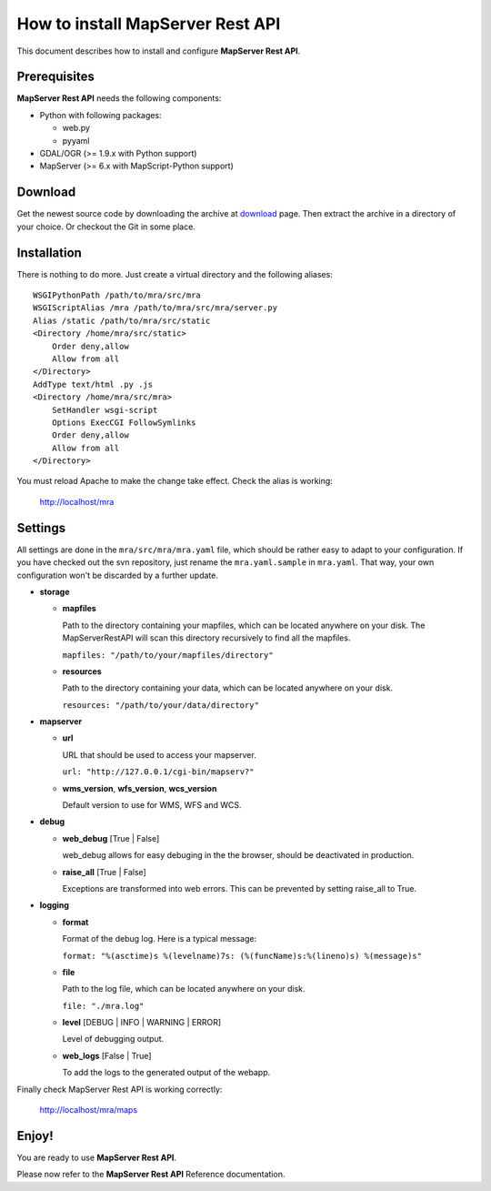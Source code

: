 =================================
How to install MapServer Rest API
=================================

This document describes how to install and configure **MapServer Rest API**.

Prerequisites
=============

**MapServer Rest API** needs the following components:

* 	Python with following packages:

	*	web.py

	*	pyyaml

*	GDAL/OGR (>= 1.9.x with Python support)

*	MapServer (>= 6.x with MapScript-Python support)

Download
========
Get the newest source code by downloading the archive at `download`_ page.
Then extract the archive in a directory of your choice. Or checkout the Git in some place.

.. _download: https://github.com/neogeo-technologies/mra

Installation
============
There is nothing to do more.
Just create a virtual directory and the following aliases: ::

	WSGIPythonPath /path/to/mra/src/mra
	WSGIScriptAlias /mra /path/to/mra/src/mra/server.py
	Alias /static /path/to/mra/src/static
	<Directory /home/mra/src/static>
	    Order deny,allow
	    Allow from all
	</Directory>
	AddType text/html .py .js
	<Directory /home/mra/src/mra>
	    SetHandler wsgi-script
	    Options ExecCGI FollowSymlinks
	    Order deny,allow
	    Allow from all
	</Directory>


You must reload Apache to make the change take effect.
Check the alias is working:
	
	http://localhost/mra


Settings
========
All settings are done in the ``mra/src/mra/mra.yaml`` file, which should be rather easy to adapt to your configuration. 
If you have checked out the svn repository, just rename the ``mra.yaml.sample`` in ``mra.yaml``. 
That way, your own configuration won't be discarded by a further update.

*	**storage**

	*	**mapfiles**

		Path to the directory containing your mapfiles, which can be located anywhere on your disk. 
		The MapServerRestAPI will scan this directory recursively to find all the mapfiles.

		``mapfiles: "/path/to/your/mapfiles/directory"``

	*	**resources**
		
		Path to the directory containing your data, which can be located anywhere on your disk.

		``resources: "/path/to/your/data/directory"``

*	**mapserver**

	*	**url**

		URL that should be used to access your mapserver.

		``url: "http://127.0.0.1/cgi-bin/mapserv?"``

	*	**wms_version**, **wfs_version**, **wcs_version**

		Default version to use for WMS, WFS and WCS.

*	**debug**

	*	**web_debug** [True | False]

		web_debug allows for easy debuging in the the browser, should be deactivated in production.


	*	**raise_all** [True | False]

		Exceptions are transformed into web errors.
		This can be prevented by setting raise_all to True.

*	**logging**

	*	**format**

		Format of the debug log. Here is a typical message:

		``format: "%(asctime)s %(levelname)7s: (%(funcName)s:%(lineno)s) %(message)s"``

	*	**file**

		Path to the log file, which can be located anywhere on your disk.

		``file: "./mra.log"``

	*	**level** [DEBUG | INFO | WARNING | ERROR]

		Level of debugging output.

	*	**web_logs** [False | True]
		
		To add the logs to the generated output of the webapp.

Finally check MapServer Rest API is working correctly: 

	http://localhost/mra/maps

Enjoy!
======

You are ready to use **MapServer Rest API**.

Please now refer to the **MapServer Rest API** Reference documentation.